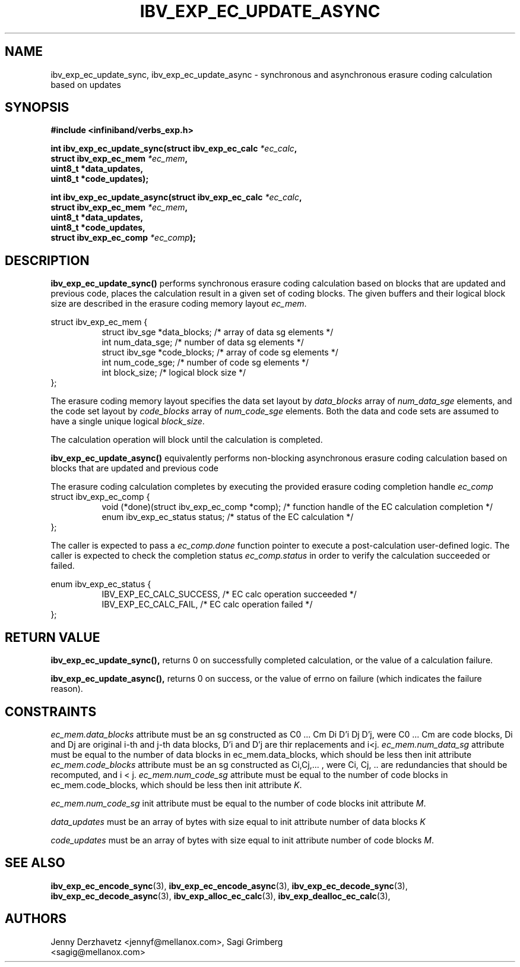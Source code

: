.\" -*- nroff -*-
.\"
.TH IBV_EXP_EC_UPDATE_ASYNC 3 2016-03-07 libibverbs "Libibverbs Programmer's Manual"
.SH "NAME"
ibv_exp_ec_update_sync, ibv_exp_ec_update_async  \- synchronous and asynchronous erasure coding calculation based on updates
.SH "SYNOPSIS"
.nf
.B #include <infiniband/verbs_exp.h>
.sp
.BI "int ibv_exp_ec_update_sync(struct ibv_exp_ec_calc " "*ec_calc" ,
.BI "                           struct ibv_exp_ec_mem " "*ec_mem",
.BI "                           uint8_t *data_updates,
.BI "                           uint8_t *code_updates);
.sp
.BI "int ibv_exp_ec_update_async(struct ibv_exp_ec_calc " "*ec_calc" ,
.BI "                            struct ibv_exp_ec_mem " "*ec_mem" ,
.BI "                            uint8_t *data_updates,
.BI "                            uint8_t *code_updates,
.BI "                            struct ibv_exp_ec_comp " "*ec_comp" );
.fi
.SH "DESCRIPTION"
.B ibv_exp_ec_update_sync()
performs synchronous erasure coding calculation based on blocks that are updated and previous code,
places the calculation result in a given set of coding blocks. The given buffers
and their logical block size are described in the erasure coding memory layout
.I ec_mem\fR.
.PP
.nf
struct ibv_exp_ec_mem {
.in +8
struct ibv_sge   *data_blocks;  /* array of data sg elements */
int              num_data_sge;  /* number of data sg elements */
struct ibv_sge   *code_blocks;  /* array of code sg elements */
int              num_code_sge;  /* number of code sg elements */
int              block_size;    /* logical block size */
.in -8
};
.fi

The erasure coding memory layout specifies the data set layout by
.I data_blocks\fR array of
.I num_data_sge\fR elements, and the code set layout by
.I code_blocks\fR array of
.I num_code_sge\fR elements. Both the data and code sets are assumed
to have a single unique logical
.I block_size\fR.

.PP
The calculation operation will block until the calculation is completed.
.fi

.B ibv_exp_ec_update_async()
equivalently performs non-blocking asynchronous erasure coding calculation
based on blocks that are updated and previous code
.PP
The erasure coding calculation completes by executing the provided erasure
coding completion handle
.I ec_comp\fR
.nf
struct ibv_exp_ec_comp {
.in +8
void (*done)(struct ibv_exp_ec_comp *comp);  /* function handle of the EC calculation completion */
enum ibv_exp_ec_status status;               /* status of the EC calculation */
.in -8
};
.fi

The caller is expected to pass a
.I ec_comp.done\fR function pointer to execute a post-calculation user-defined logic.
The caller is expected to check the completion status
.I ec_comp.status\fR in order to verify the calculation succeeded or failed.

.nf
enum ibv_exp_ec_status {
.in +8
IBV_EXP_EC_CALC_SUCCESS,   /* EC calc operation succeeded */
IBV_EXP_EC_CALC_FAIL,      /* EC calc operation failed */
.in -8
};
.fi

.PP
.SH "RETURN VALUE"
.B ibv_exp_ec_update_sync(),
returns 0 on successfully completed calculation, or the value of a calculation failure.
.PP
.B ibv_exp_ec_update_async(),
returns 0 on success, or the value of errno on failure (which indicates the
failure reason).
.SH "CONSTRAINTS"
.PP
.I ec_mem.data_blocks
attribute must be an sg constructed as C0 ... Cm Di D'i Dj D'j,
were C0 ... Cm are code blocks, Di and Dj are original i-th and j-th data blocks,
D'i and D'j are thir replacements and i<j.
.I ec_mem.num_data_sg
attribute must be equal to the number of data blocks in ec_mem.data_blocks,
which should be less then init attribute
.I ec_mem.code_blocks
attribute must be an sg constructed as Ci,Cj,... ,
were Ci, Cj, .. are redundancies that should be recomputed, and i < j.
.I ec_mem.num_code_sg
attribute must be equal to the number of code blocks in ec_mem.code_blocks,
which should be less then init attribute
.I K\fR.
.PP
.I ec_mem.num_code_sg
init attribute must be equal to the number of code blocks init attribute
.I M\fR.
.PP
.I data_updates
must be an array of bytes with size equal to init attribute number of data blocks
.I K\fR
.PP
.I code_updates
must be an array of bytes with size equal to init attribute number of code blocks
.I M\fR.
.PP
.SH "SEE ALSO"
.BR ibv_exp_ec_encode_sync (3),
.BR ibv_exp_ec_encode_async (3),
.BR ibv_exp_ec_decode_sync (3),
.BR ibv_exp_ec_decode_async (3),
.BR ibv_exp_alloc_ec_calc (3),
.BR ibv_exp_dealloc_ec_calc (3),
.SH "AUTHORS"
.TP
Jenny Derzhavetz <jennyf@mellanox.com>, Sagi Grimberg <sagig@mellanox.com>
